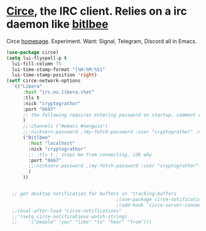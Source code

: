 * [[https://github.com/emacs-circe/circe][Circe]], the IRC client. Relies on a irc daemon like [[https://www.bitlbee.org/user-guide.html][bitlbee]]
Circe [[https://www.nongnu.org/circe/][homepage]].
Experiment. Want: Signal, Telegram, Discord all in Emacs.
#+begin_src emacs-lisp
  (use-package circe)
  (setq lui-flyspell-p t
    lui-fill-column 75
    lui-time-stamp-format "[%H:%M:%S]"
    lui-time-stamp-position 'right)
  (setf circe-network-options
    `(("Libera"
        :host "irc.eu.libera.chat"
        :tls t
        :nick "cryptograthor"
        :port "6697"
        ;; the following requires entering password on startup, comment out when not using register-required channels
        )
        ;;:channels ("#emacs #nonguix")
        ;;:nickserv-password ,(my-fetch-password :user "cryptograthor" :machine "irc.libera.chat")
        ("Bitlbee"
          :host "localhost"
          :nick "cryptograthor"
          ;; :tls t ; stops me from connecting, idk why
          :port "6667"
          ;;:nickserv-password ,(my-fetch-password :user "cryptograthor" :machine "bitlbee")
          )
        ))


    ;; get desktop notification for buffers in 'tracking-buffers
                                          ;(use-package circe-notifications)
                                          ;(add-hook 'circe-server-connected-hook 'enable-circe-notifications)
    ;;(eval-after-load "circe-notifications"
    ;;'(setq circe-notifications-watch-strings
    ;;    '("people" "you" "like" "to" "hear" "from")))
#+end_src
